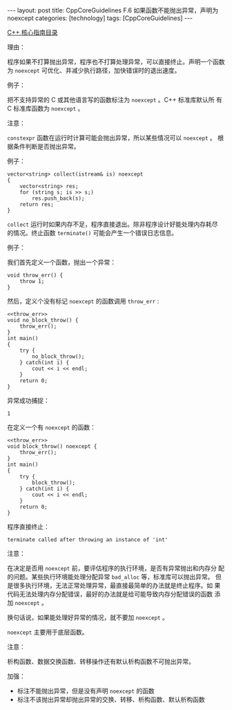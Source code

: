 #+BEGIN_EXPORT html
---
layout: post
title: CppCoreGuidelines F.6 如果函数不能抛出异常，声明为 noexcept
categories: [technology]
tags: [CppCoreGuidelines]
---
#+END_EXPORT

[[http://kimi.im/tags.html#CppCoreGuidelines-ref][C++ 核心指南目录]]

理由：

程序如果不打算抛出异常，程序也不打算处理异常，可以直接终止。声明一个函数
为 ~noexcept~ 可优化、并减少执行路径，加快错误时的退出速度。

例子：

把不支持异常的 C 或其他语言写的函数标注为 ~noexcept~ 。C++ 标准库默认所
有 C 标准库函数为 ~noexcept~ 。

注意：

~constexpr~ 函数在运行时计算可能会抛出异常，所以某些情况可以 ~noexcept~ 。
根据条件判断是否抛出异常。

例子：

#+begin_src C++ :results output :exports both :flags -std=c++20 :namespaces std :includes <iostream> <vector> <algorithm> :eval no-export
vector<string> collect(istream& is) noexcept
{
    vector<string> res;
    for (string s; is >> s;)
        res.push_back(s);
    return res;
}
#+end_src

~collect~ 运行时如果内存不足，程序直接退出。除非程序设计好能处理内存耗尽
的情况。终止函数 ~terminate()~ 可能会产生一个错误日志信息。

例子：

我们首先定义一个函数，抛出一个异常：

#+name: throw_err
#+begin_src C++ :results output :exports both :flags -std=c++20 :namespaces std :includes <iostream> <vector> <algorithm> :eval no-export
void throw_err() {
    throw 1;
}
#+end_src

然后，定义个没有标记 ~noexcept~ 的函数调用 ~throw_err~ :

#+begin_src C++ :noweb yes :results output :exports both :flags -std=c++20 :namespaces std :includes <iostream> <vector> <algorithm> :eval no-export
<<throw_err>>
void no_block_throw() {
    throw_err();
}
int main()
{
    try {
        no_block_throw();
    } catch(int i) {
        cout << i << endl;
    }
    return 0;
}
#+end_src

异常成功捕捉：

#+RESULTS:
: 1

在定义一个有 ~noexcept~ 的函数：

#+begin_src C++ :noweb yes :results output :exports both :flags -std=c++20 :namespaces std :includes <iostream> <vector> <algorithm> :eval no-export
<<throw_err>>
void block_throw() noexcept {
    throw_err();
}
int main()
{
    try {
        block_throw();
    } catch(int i) {
        cout << i << endl;
    }
    return 0;
}
#+end_src

程序直接终止：

#+RESULTS:
: terminate called after throwing an instance of 'int'

注意：

在决定是否用 ~noexcept~ 前，要评估程序的执行环境，是否有异常抛出和内存分
配的问题。某些执行环境能处理分配异常 ~bad_alloc~ 等，标准库可以抛出异常。
但是很多执行环境，无法正常处理异常，最直接最简单的办法就是终止程序。如
果代码无法处理内存分配错误，最好的办法就是给可能导致内存分配错误的函数
添加 ~noexcept~ 。

换句话说，如果能处理好异常的情况，就不要加 ~noexcept~ 。

~noexcept~ 主要用于底层函数。

注意：

析构函数、数据交换函数、转移操作还有默认析构函数不可抛出异常。

加强：

- 标注不能抛出异常，但是没有声明 ~noexcept~ 的函数
- 标注不该抛出异常却抛出异常的交换、转移、析构函数、默认析构函数
